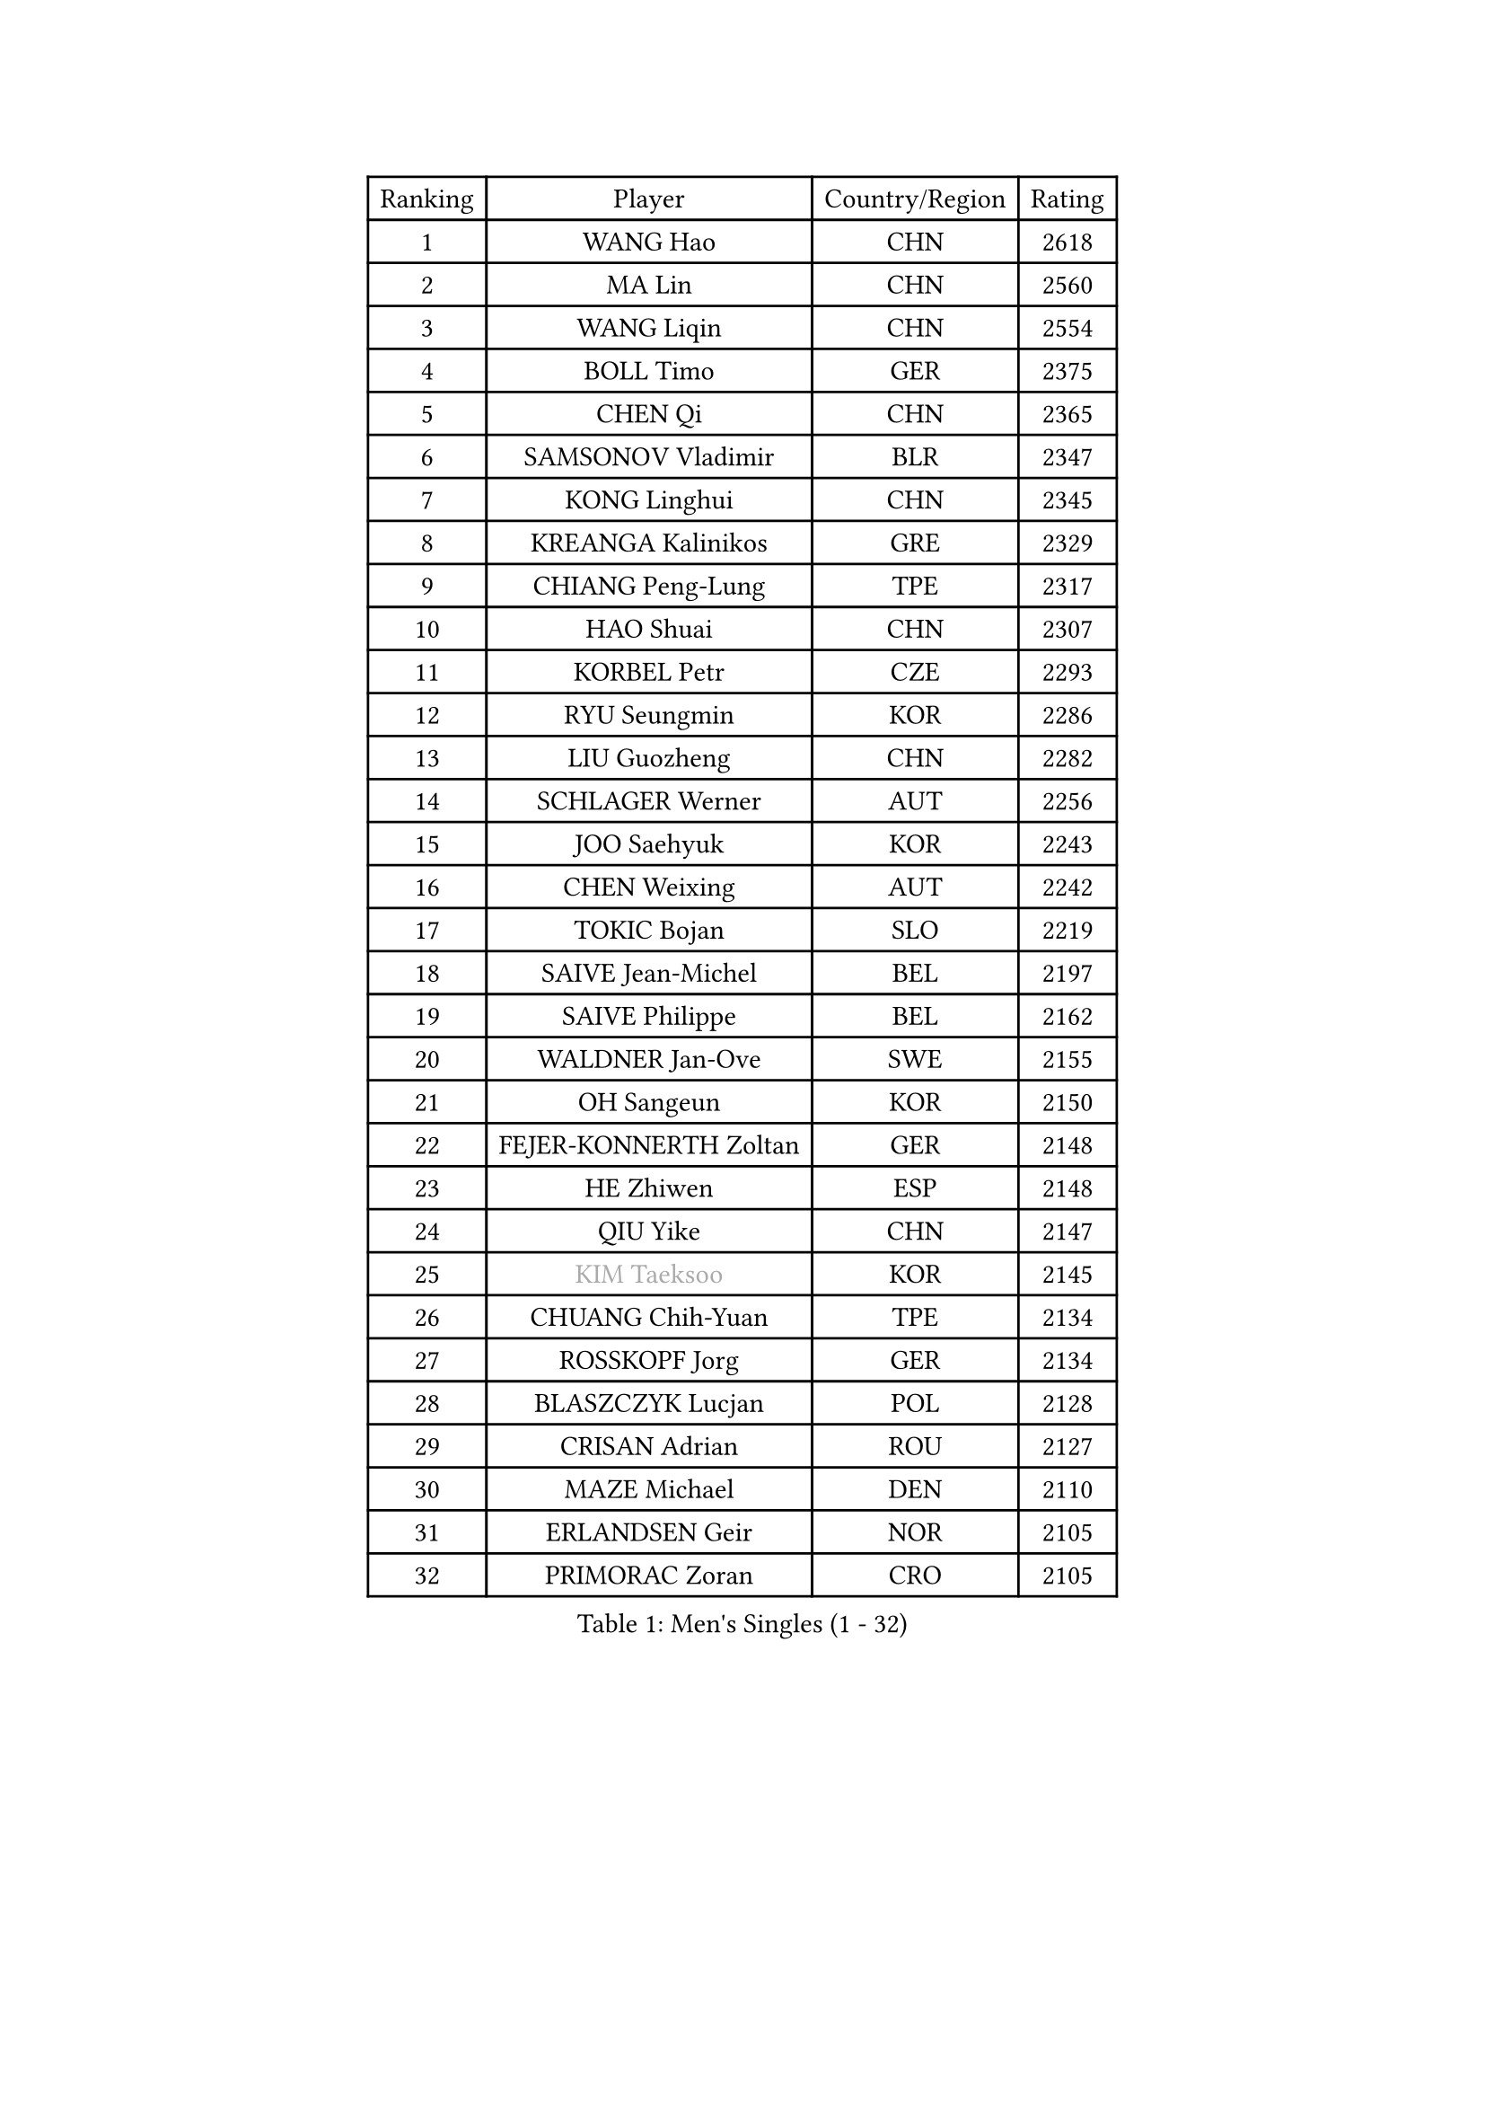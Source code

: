 
#set text(font: ("Courier New", "NSimSun"))
#figure(
  caption: "Men's Singles (1 - 32)",
    table(
      columns: 4,
      [Ranking], [Player], [Country/Region], [Rating],
      [1], [WANG Hao], [CHN], [2618],
      [2], [MA Lin], [CHN], [2560],
      [3], [WANG Liqin], [CHN], [2554],
      [4], [BOLL Timo], [GER], [2375],
      [5], [CHEN Qi], [CHN], [2365],
      [6], [SAMSONOV Vladimir], [BLR], [2347],
      [7], [KONG Linghui], [CHN], [2345],
      [8], [KREANGA Kalinikos], [GRE], [2329],
      [9], [CHIANG Peng-Lung], [TPE], [2317],
      [10], [HAO Shuai], [CHN], [2307],
      [11], [KORBEL Petr], [CZE], [2293],
      [12], [RYU Seungmin], [KOR], [2286],
      [13], [LIU Guozheng], [CHN], [2282],
      [14], [SCHLAGER Werner], [AUT], [2256],
      [15], [JOO Saehyuk], [KOR], [2243],
      [16], [CHEN Weixing], [AUT], [2242],
      [17], [TOKIC Bojan], [SLO], [2219],
      [18], [SAIVE Jean-Michel], [BEL], [2197],
      [19], [SAIVE Philippe], [BEL], [2162],
      [20], [WALDNER Jan-Ove], [SWE], [2155],
      [21], [OH Sangeun], [KOR], [2150],
      [22], [FEJER-KONNERTH Zoltan], [GER], [2148],
      [23], [HE Zhiwen], [ESP], [2148],
      [24], [QIU Yike], [CHN], [2147],
      [25], [#text(gray, "KIM Taeksoo")], [KOR], [2145],
      [26], [CHUANG Chih-Yuan], [TPE], [2134],
      [27], [ROSSKOPF Jorg], [GER], [2134],
      [28], [BLASZCZYK Lucjan], [POL], [2128],
      [29], [CRISAN Adrian], [ROU], [2127],
      [30], [MAZE Michael], [DEN], [2110],
      [31], [ERLANDSEN Geir], [NOR], [2105],
      [32], [PRIMORAC Zoran], [CRO], [2105],
    )
  )#pagebreak()

#set text(font: ("Courier New", "NSimSun"))
#figure(
  caption: "Men's Singles (33 - 64)",
    table(
      columns: 4,
      [Ranking], [Player], [Country/Region], [Rating],
      [33], [LI Ching], [HKG], [2101],
      [34], [KARLSSON Peter], [SWE], [2086],
      [35], [TUGWELL Finn], [DEN], [2084],
      [36], [PERSSON Jorgen], [SWE], [2068],
      [37], [YANG Min], [ITA], [2066],
      [38], [SMIRNOV Alexey], [RUS], [2066],
      [39], [LEE Jungwoo], [KOR], [2066],
      [40], [KUZMIN Fedor], [RUS], [2062],
      [41], [KEEN Trinko], [NED], [2058],
      [42], [MA Wenge], [CHN], [2056],
      [43], [LUNDQVIST Jens], [SWE], [2055],
      [44], [HAKANSSON Fredrik], [SWE], [2030],
      [45], [KARAKASEVIC Aleksandar], [SRB], [2026],
      [46], [#text(gray, "QIN Zhijian")], [CHN], [2021],
      [47], [LEUNG Chu Yan], [HKG], [2021],
      [48], [KO Lai Chak], [HKG], [2020],
      [49], [WANG Jianfeng], [NOR], [2010],
      [50], [STEGER Bastian], [GER], [2000],
      [51], [HEISTER Danny], [NED], [1996],
      [52], [HOU Yingchao], [CHN], [1986],
      [53], [KLASEK Marek], [CZE], [1985],
      [54], [HIELSCHER Lars], [GER], [1982],
      [55], [GIARDINA Umberto], [ITA], [1976],
      [56], [YOON Jaeyoung], [KOR], [1968],
      [57], [HOYAMA Hugo], [BRA], [1949],
      [58], [LENGEROV Kostadin], [AUT], [1947],
      [59], [GORAK Daniel], [POL], [1945],
      [60], [PLACHY Josef], [CZE], [1944],
      [61], [WOSIK Torben], [GER], [1936],
      [62], [CIOTI Constantin], [ROU], [1936],
      [63], [MOLIN Magnus], [SWE], [1935],
      [64], [MANSSON Magnus], [SWE], [1934],
    )
  )#pagebreak()

#set text(font: ("Courier New", "NSimSun"))
#figure(
  caption: "Men's Singles (65 - 96)",
    table(
      columns: 4,
      [Ranking], [Player], [Country/Region], [Rating],
      [65], [MONRAD Martin], [DEN], [1932],
      [66], [PAZSY Ferenc], [HUN], [1930],
      [67], [HUANG Johnny], [CAN], [1930],
      [68], [TORIOLA Segun], [NGR], [1930],
      [69], [#text(gray, "ISEKI Seiko")], [JPN], [1929],
      [70], [FLOREA Vasile], [ROU], [1928],
      [71], [CHTCHETININE Evgueni], [BLR], [1923],
      [72], [MATSUSHITA Koji], [JPN], [1921],
      [73], [ACHANTA Sharath Kamal], [IND], [1919],
      [74], [PAVELKA Tomas], [CZE], [1919],
      [75], [GARDOS Robert], [AUT], [1917],
      [76], [ELOI Damien], [FRA], [1917],
      [77], [#text(gray, "VARIN Eric")], [FRA], [1915],
      [78], [FRANZ Peter], [GER], [1911],
      [79], [SHAN Mingjie], [CHN], [1911],
      [80], [PHUNG Armand], [FRA], [1908],
      [81], [JIANG Weizhong], [CRO], [1906],
      [82], [SHMYREV Maxim], [RUS], [1906],
      [83], [SUCH Bartosz], [POL], [1904],
      [84], [CHILA Patrick], [FRA], [1903],
      [85], [FAZEKAS Peter], [HUN], [1902],
      [86], [MAZUNOV Dmitry], [RUS], [1900],
      [87], [GRUJIC Slobodan], [SRB], [1898],
      [88], [CHOI Hyunjin], [KOR], [1898],
      [89], [TRUKSA Jaromir], [SVK], [1897],
      [90], [OLEJNIK Martin], [CZE], [1896],
      [91], [CHEUNG Yuk], [HKG], [1894],
      [92], [#text(gray, "GATIEN Jean-Philippe")], [FRA], [1892],
      [93], [TSIOKAS Ntaniel], [GRE], [1889],
      [94], [SUSS Christian], [GER], [1889],
      [95], [FENG Zhe], [BUL], [1887],
      [96], [LEE Chulseung], [KOR], [1885],
    )
  )#pagebreak()

#set text(font: ("Courier New", "NSimSun"))
#figure(
  caption: "Men's Singles (97 - 128)",
    table(
      columns: 4,
      [Ranking], [Player], [Country/Region], [Rating],
      [97], [ZHUANG David], [USA], [1880],
      [98], [TANG Peng], [HKG], [1870],
      [99], [KUSINSKI Marcin], [POL], [1866],
      [100], [JOVER Sebastien], [FRA], [1866],
      [101], [STEPHENSEN Gudmundur], [ISL], [1865],
      [102], [BENTSEN Allan], [DEN], [1862],
      [103], [MOLDOVAN Istvan], [NOR], [1859],
      [104], [MONTEIRO Thiago], [BRA], [1855],
      [105], [SEREDA Peter], [SVK], [1855],
      [106], [ARAI Shu], [JPN], [1854],
      [107], [VYBORNY Richard], [CZE], [1854],
      [108], [KRZESZEWSKI Tomasz], [POL], [1850],
      [109], [KOSOWSKI Jakub], [POL], [1847],
      [110], [KEINATH Thomas], [SVK], [1841],
      [111], [DEMETER Lehel], [HUN], [1841],
      [112], [YUZAWA Ryo], [JPN], [1836],
      [113], [TAVUKCUOGLU Irfan], [TUR], [1836],
      [114], [TASAKI Toshio], [JPN], [1832],
      [115], [#text(gray, "BABOOR Chetan")], [IND], [1829],
      [116], [FETH Stefan], [GER], [1829],
      [117], [PIACENTINI Valentino], [ITA], [1824],
      [118], [ZOOGLING Mikael], [SWE], [1824],
      [119], [CHANG Yen-Shu], [TPE], [1823],
      [120], [HENZELL William], [AUS], [1823],
      [121], [PAPAGEORGIOU Konstantinos], [GRE], [1820],
      [122], [MONDELLO Massimiliano], [ITA], [1811],
      [123], [SORENSEN Mads], [DEN], [1806],
      [124], [LEGOUT Christophe], [FRA], [1805],
      [125], [PARAPANOV Konstantin], [BUL], [1802],
      [126], [LASHIN El-Sayed], [EGY], [1802],
      [127], [YAN Sen], [CHN], [1801],
      [128], [JINDRAK Karl], [AUT], [1801],
    )
  )